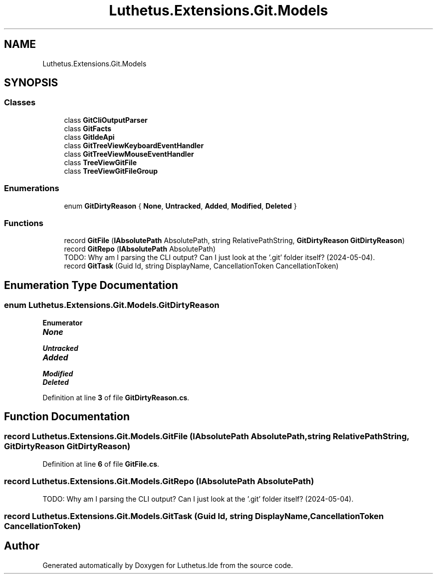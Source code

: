 .TH "Luthetus.Extensions.Git.Models" 3 "Version 1.0.0" "Luthetus.Ide" \" -*- nroff -*-
.ad l
.nh
.SH NAME
Luthetus.Extensions.Git.Models
.SH SYNOPSIS
.br
.PP
.SS "Classes"

.in +1c
.ti -1c
.RI "class \fBGitCliOutputParser\fP"
.br
.ti -1c
.RI "class \fBGitFacts\fP"
.br
.ti -1c
.RI "class \fBGitIdeApi\fP"
.br
.ti -1c
.RI "class \fBGitTreeViewKeyboardEventHandler\fP"
.br
.ti -1c
.RI "class \fBGitTreeViewMouseEventHandler\fP"
.br
.ti -1c
.RI "class \fBTreeViewGitFile\fP"
.br
.ti -1c
.RI "class \fBTreeViewGitFileGroup\fP"
.br
.in -1c
.SS "Enumerations"

.in +1c
.ti -1c
.RI "enum \fBGitDirtyReason\fP { \fBNone\fP, \fBUntracked\fP, \fBAdded\fP, \fBModified\fP, \fBDeleted\fP }"
.br
.in -1c
.SS "Functions"

.in +1c
.ti -1c
.RI "record \fBGitFile\fP (\fBIAbsolutePath\fP AbsolutePath, string RelativePathString, \fBGitDirtyReason\fP \fBGitDirtyReason\fP)"
.br
.ti -1c
.RI "record \fBGitRepo\fP (\fBIAbsolutePath\fP AbsolutePath)"
.br
.RI "TODO: Why am I parsing the CLI output? Can I just look at the '\&.git' folder itself? (2024-05-04)\&. "
.ti -1c
.RI "record \fBGitTask\fP (Guid Id, string DisplayName, CancellationToken CancellationToken)"
.br
.in -1c
.SH "Enumeration Type Documentation"
.PP 
.SS "enum \fBLuthetus\&.Extensions\&.Git\&.Models\&.GitDirtyReason\fP"

.PP
\fBEnumerator\fP
.in +1c
.TP
\f(BINone \fP
.TP
\f(BIUntracked \fP
.TP
\f(BIAdded \fP
.TP
\f(BIModified \fP
.TP
\f(BIDeleted \fP
.PP
Definition at line \fB3\fP of file \fBGitDirtyReason\&.cs\fP\&.
.SH "Function Documentation"
.PP 
.SS "record Luthetus\&.Extensions\&.Git\&.Models\&.GitFile (\fBIAbsolutePath\fP AbsolutePath, string RelativePathString, \fBGitDirtyReason\fP GitDirtyReason)"

.PP
Definition at line \fB6\fP of file \fBGitFile\&.cs\fP\&.
.SS "record Luthetus\&.Extensions\&.Git\&.Models\&.GitRepo (\fBIAbsolutePath\fP AbsolutePath)"

.PP
TODO: Why am I parsing the CLI output? Can I just look at the '\&.git' folder itself? (2024-05-04)\&. 
.SS "record Luthetus\&.Extensions\&.Git\&.Models\&.GitTask (Guid Id, string DisplayName, CancellationToken CancellationToken)"

.SH "Author"
.PP 
Generated automatically by Doxygen for Luthetus\&.Ide from the source code\&.
